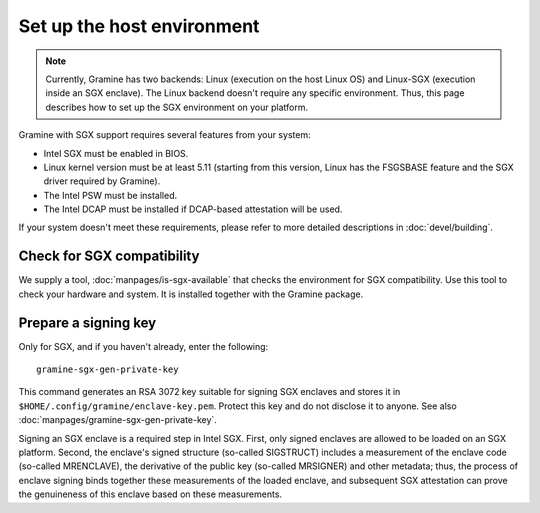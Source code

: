 Set up the host environment
===========================

.. note ::
   Currently, Gramine has two backends: Linux (execution on the host Linux OS)
   and Linux-SGX (execution inside an SGX enclave). The Linux backend doesn't
   require any specific environment. Thus, this page describes how to set up the
   SGX environment on your platform.

Gramine with SGX support requires several features from your system:

- Intel SGX must be enabled in BIOS.
- Linux kernel version must be at least 5.11 (starting from this version, Linux
  has the FSGSBASE feature and the SGX driver required by Gramine).
- The Intel PSW must be installed.
- The Intel DCAP must be installed if DCAP-based attestation will be used.

If your system doesn't meet these requirements, please refer to more detailed
descriptions in :doc:`devel/building`.

Check for SGX compatibility
---------------------------

We supply a tool, :doc:`manpages/is-sgx-available` that checks the environment
for SGX compatibility. Use this tool to check your hardware and system. It is
installed together with the Gramine package.

Prepare a signing key
---------------------

Only for SGX, and if you haven't already, enter the following:

::

    gramine-sgx-gen-private-key

This command generates an RSA 3072 key suitable for signing SGX enclaves and
stores it in ``$HOME/.config/gramine/enclave-key.pem``. Protect this key and do
not disclose it to anyone. See also :doc:`manpages/gramine-sgx-gen-private-key`.

Signing an SGX enclave is a required step in Intel SGX. First, only signed
enclaves are allowed to be loaded on an SGX platform. Second, the enclave's
signed structure (so-called SIGSTRUCT) includes a measurement of the enclave
code (so-called MRENCLAVE), the derivative of the public key (so-called
MRSIGNER) and other metadata; thus, the process of enclave signing binds
together these measurements of the loaded enclave, and subsequent SGX
attestation can prove the genuineness of this enclave based on these
measurements.
